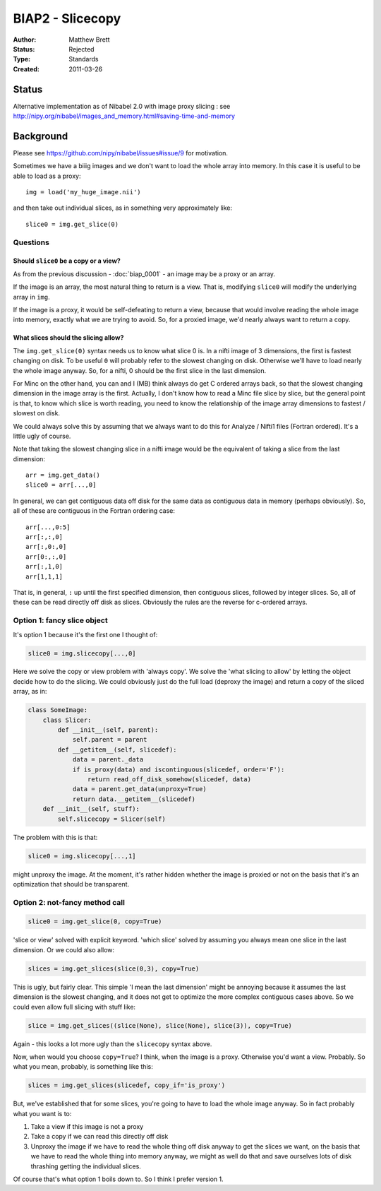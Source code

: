 .. _biap2:

#################
BIAP2 - Slicecopy
#################

:Author: Matthew Brett
:Status: Rejected
:Type: Standards
:Created: 2011-03-26

******
Status
******

Alternative implementation as of Nibabel 2.0 with image proxy slicing : see
http://nipy.org/nibabel/images_and_memory.html#saving-time-and-memory

**********
Background
**********

Please see https://github.com/nipy/nibabel/issues#issue/9 for motivation.

Sometimes we have a biiig images and we don't want to load the whole array into
memory.  In this case it is useful to be able to load as a proxy::

    img = load('my_huge_image.nii')

and then take out individual slices, as in something very approximately like::

    slice0 = img.get_slice(0)

Questions
=========

Should ``slice0`` be a copy or a view?
--------------------------------------

As from the previous discussion - :doc:`biap_0001` - an image may be a proxy
or an array.

If the image is an array, the most natural thing to return is a view.  That is,
modifying ``slice0`` will modify the underlying array in ``img``.

If the image is a proxy, it would be self-defeating to return a view, because
that would involve reading the whole image into memory, exactly what we are
trying to avoid.  So, for a proxied image, we'd nearly always want to return a
copy.

What slices should the slicing allow?
-------------------------------------

The ``img.get_slice(0)`` syntax needs us to know what slice 0 is.  In a nifti
image of 3 dimensions, the first is fastest changing on disk.  To be useful
``0`` will probably refer to the slowest changing on disk.  Otherwise we'll
have to load nearly the whole image anyway.  So, for a nifti, 0 should be the
first slice in the last dimension.

For Minc on the other hand, you can and I (MB) think always do get C ordered
arrays back, so that the slowest changing dimension in the image array is the
first. Actually, I don't know how to read a Minc file slice by slice, but the
general point is that, to know which slice is worth reading, you need to know
the relationship of the image array dimensions to fastest / slowest on disk.

We could always solve this by assuming that we always want to do this for
Analyze / Nifti1 files (Fortran ordered).  It's a little ugly of course.

Note that taking the slowest changing slice in a nifti image would be the
equivalent of taking a slice from the last dimension::

    arr = img.get_data()
    slice0 = arr[...,0]

In general, we can get contiguous data off disk for the same data as contiguous
data in memory (perhaps obviously).  So, all of these are contiguous in the
Fortran ordering case::

    arr[...,0:5]
    arr[:,:,0]
    arr[:,0:,0]
    arr[0:,:,0]
    arr[:,1,0]
    arr[1,1,1]

That is, in general, ``:`` up until the first specified dimension, then
contiguous slices, followed by integer slices.  So, all of these can be read
directly off disk as slices.  Obviously the rules are the reverse for c-ordered
arrays.

Option 1: fancy slice object
============================

It's option 1 because it's the first one I thought of:

.. code:: python

    slice0 = img.slicecopy[...,0]

Here we solve the copy or view problem with 'always copy'.   We solve the 'what
slicing to allow' by letting the object decide how to do the slicing.  We could
obviously just do the full load (deproxy the image) and return a copy of the
sliced array, as in:

.. code:: python

    class SomeImage:
        class Slicer:
            def __init__(self, parent):
                self.parent = parent
            def __getitem__(self, slicedef):
                data = parent._data
                if is_proxy(data) and iscontinguous(slicedef, order='F'):
                    return read_off_disk_somehow(slicedef, data)
                data = parent.get_data(unproxy=True)
                return data.__getitem__(slicedef)
        def __init__(self, stuff):
            self.slicecopy = Slicer(self)

The problem with this is that:

.. code:: python

    slice0 = img.slicecopy[...,1]

might unproxy the image.  At the moment, it's rather hidden whether the image
is proxied or not on the basis that it's an optimization that should be
transparent.

Option 2: not-fancy method call
===============================

.. code:: python

    slice0 = img.get_slice(0, copy=True)

'slice or view' solved with explicit keyword.  'which slice' solved by assuming
you always mean one slice in the last dimension.  Or we could also allow:

.. code:: python

    slices = img.get_slices(slice(0,3), copy=True)

This is ugly, but fairly clear. This simple 'I mean the last dimension' might
be annoying because it assumes the last dimension is the slowest changing, and
it does not get to optimize the more complex contiguous cases above.  So we
could even allow full slicing with stuff like:

.. code:: python

    slice = img.get_slices((slice(None), slice(None), slice(3)), copy=True)

Again - this looks a lot more ugly than the ``slicecopy`` syntax above.

Now, when would you choose ``copy=True``?  I think, when the image is a proxy.
Otherwise you'd want a view.  Probably.  So what you mean, probably, is
something like this:

.. code:: python

    slices = img.get_slices(slicedef, copy_if='is_proxy')

But, we've established that for some slices, you're going to have to load the
whole image anyway.  So in fact probably what you want is to:

#. Take a view if this image is not a proxy
#. Take a copy if we can read this directly off disk
#. Unproxy the image if we have to read the whole thing off disk anyway to get
   the slices we want, on the basis that we have to read the whole thing into
   memory anyway, we might as well do that and save ourselves lots of disk
   thrashing getting the individual slices.

Of course that's what option 1 boils down to.  So I think I prefer version 1.


.. vim: ft=rst
